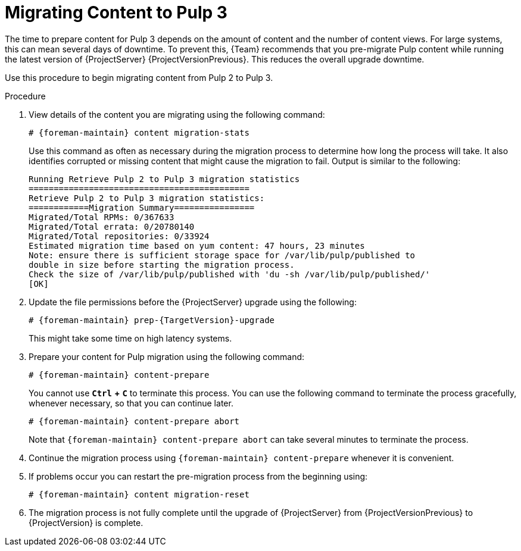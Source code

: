 [[migrating_pulp_content]]

= Migrating Content to Pulp 3

The time to prepare content for Pulp 3 depends on the amount of content and the number of content views.
For large systems, this can mean several days of downtime.
To prevent this, {Team} recommends that you pre-migrate Pulp content while running the latest version of {ProjectServer} {ProjectVersionPrevious}.
This reduces the overall upgrade downtime.

Use this procedure to begin migrating content from Pulp 2 to Pulp 3.

.Procedure

. View details of the content you are migrating using the following command:
+
[options="nowrap", subs="verbatim,quotes,attributes"]
----
# {foreman-maintain} content migration-stats
----
+
Use this command as often as necessary during the migration process to determine how long the process will take.
It also identifies corrupted or missing content that might cause the migration to fail.
Output is similar to the following:
+
[options="nowrap", subs="verbatim,quotes,attributes"]
----
Running Retrieve Pulp 2 to Pulp 3 migration statistics
============================================
Retrieve Pulp 2 to Pulp 3 migration statistics:
============Migration Summary================
Migrated/Total RPMs: 0/367633
Migrated/Total errata: 0/20780140
Migrated/Total repositories: 0/33924
Estimated migration time based on yum content: 47 hours, 23 minutes
Note: ensure there is sufficient storage space for /var/lib/pulp/published to
double in size before starting the migration process.
Check the size of /var/lib/pulp/published with 'du -sh /var/lib/pulp/published/'
[OK]
----

. Update the file permissions before the {ProjectServer} upgrade using the following:
+
[options="nowrap", subs="verbatim,quotes,attributes"]
----
# {foreman-maintain} prep-{TargetVersion}-upgrade
----
+
This might take some time on high latency systems.
. Prepare your content for Pulp migration using the following command:
+
[options="nowrap", subs="verbatim,quotes,attributes"]
----
# {foreman-maintain} content-prepare
----
+
You cannot use `*Ctrl*` *+* `*C*` to terminate this process.
You can use the following command to terminate the process gracefully, whenever necessary, so that you can continue later.
+
[options="nowrap", subs="verbatim,quotes,attributes"]
----
# {foreman-maintain} content-prepare abort
----
+
Note that `{foreman-maintain} content-prepare abort` can take several minutes to terminate the process.
. Continue the migration process using `{foreman-maintain} content-prepare` whenever it is convenient.
. If problems occur you can restart the pre-migration process from the beginning using:
+
[options="nowrap", subs="verbatim,quotes,attributes"]
----
# {foreman-maintain} content migration-reset
----

. The migration process is not fully complete until the upgrade of {ProjectServer} from {ProjectVersionPrevious} to {ProjectVersion} is complete.